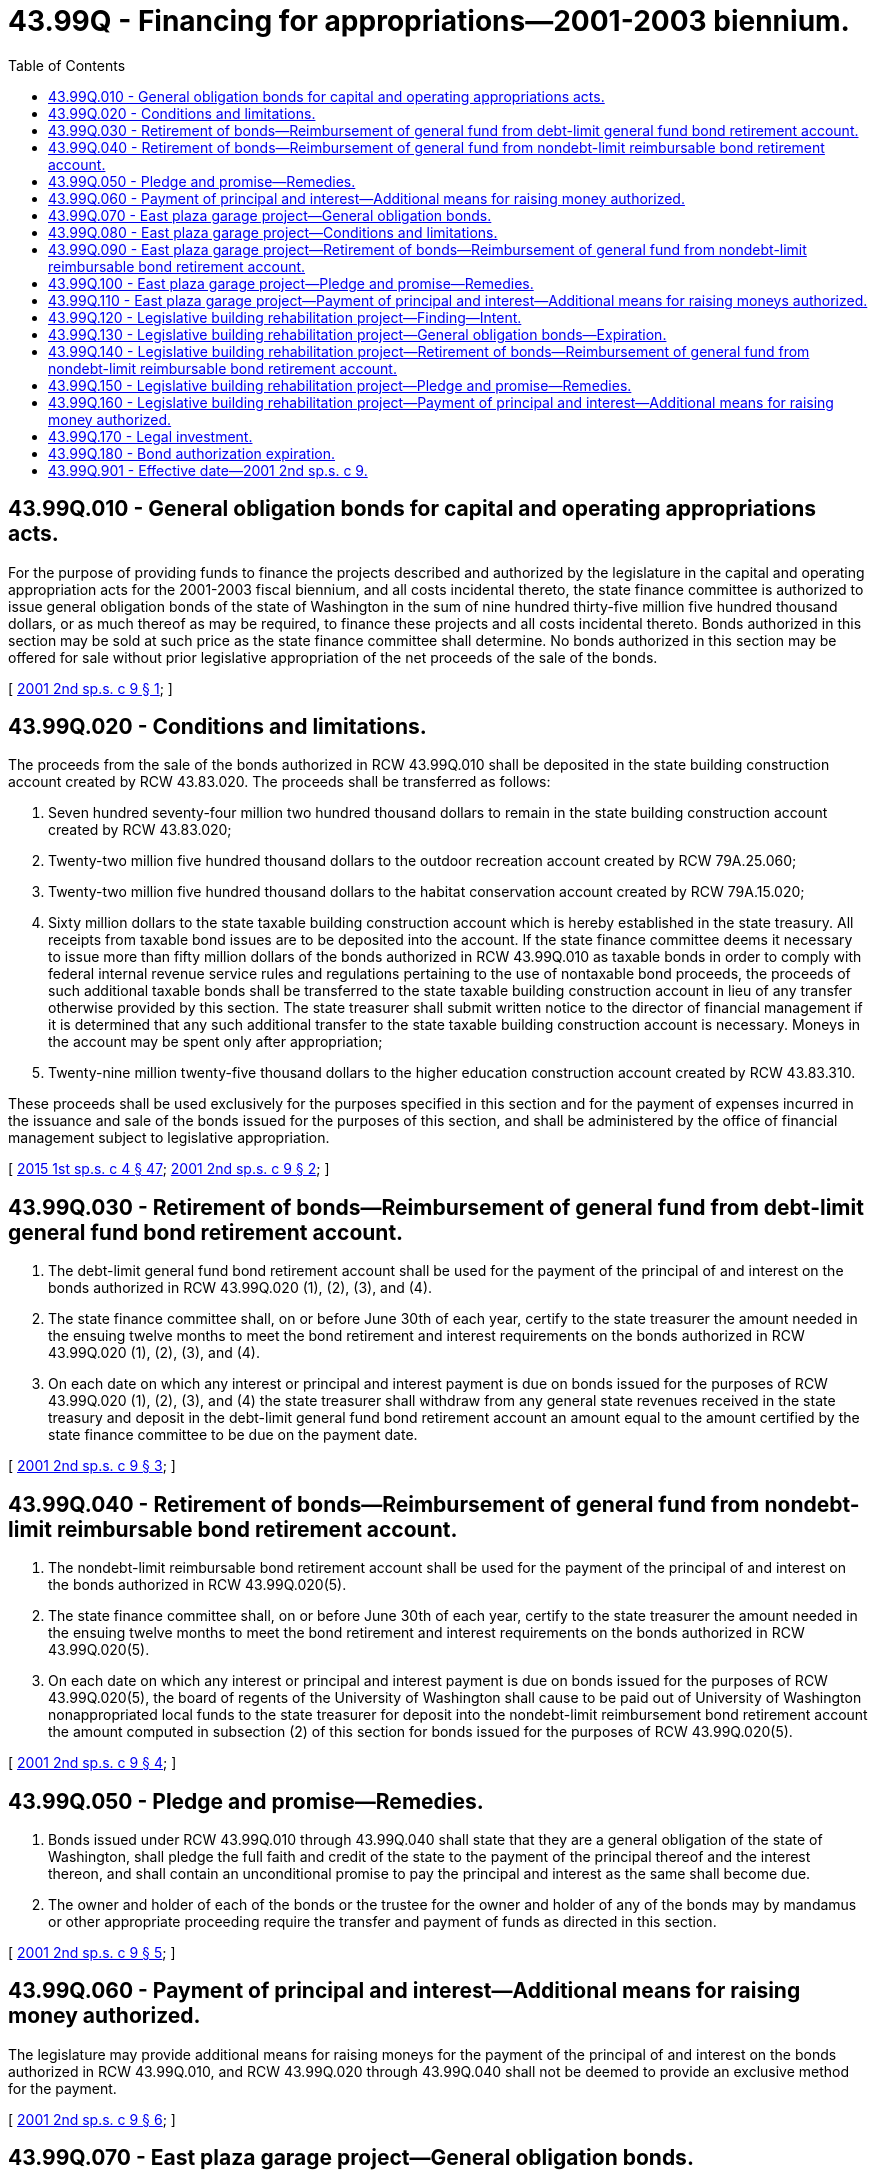= 43.99Q - Financing for appropriations—2001-2003 biennium.
:toc:

== 43.99Q.010 - General obligation bonds for capital and operating appropriations acts.
For the purpose of providing funds to finance the projects described and authorized by the legislature in the capital and operating appropriation acts for the 2001-2003 fiscal biennium, and all costs incidental thereto, the state finance committee is authorized to issue general obligation bonds of the state of Washington in the sum of nine hundred thirty-five million five hundred thousand dollars, or as much thereof as may be required, to finance these projects and all costs incidental thereto. Bonds authorized in this section may be sold at such price as the state finance committee shall determine. No bonds authorized in this section may be offered for sale without prior legislative appropriation of the net proceeds of the sale of the bonds.

[ http://lawfilesext.leg.wa.gov/biennium/2001-02/Pdf/Bills/Session%20Laws/Senate/5990.SL.pdf?cite=2001%202nd%20sp.s.%20c%209%20§%201[2001 2nd sp.s. c 9 § 1]; ]

== 43.99Q.020 - Conditions and limitations.
The proceeds from the sale of the bonds authorized in RCW 43.99Q.010 shall be deposited in the state building construction account created by RCW 43.83.020. The proceeds shall be transferred as follows:

. Seven hundred seventy-four million two hundred thousand dollars to remain in the state building construction account created by RCW 43.83.020;

. Twenty-two million five hundred thousand dollars to the outdoor recreation account created by RCW 79A.25.060;

. Twenty-two million five hundred thousand dollars to the habitat conservation account created by RCW 79A.15.020;

. Sixty million dollars to the state taxable building construction account which is hereby established in the state treasury. All receipts from taxable bond issues are to be deposited into the account. If the state finance committee deems it necessary to issue more than fifty million dollars of the bonds authorized in RCW 43.99Q.010 as taxable bonds in order to comply with federal internal revenue service rules and regulations pertaining to the use of nontaxable bond proceeds, the proceeds of such additional taxable bonds shall be transferred to the state taxable building construction account in lieu of any transfer otherwise provided by this section. The state treasurer shall submit written notice to the director of financial management if it is determined that any such additional transfer to the state taxable building construction account is necessary. Moneys in the account may be spent only after appropriation;

. Twenty-nine million twenty-five thousand dollars to the higher education construction account created by RCW 43.83.310.

These proceeds shall be used exclusively for the purposes specified in this section and for the payment of expenses incurred in the issuance and sale of the bonds issued for the purposes of this section, and shall be administered by the office of financial management subject to legislative appropriation.

[ http://lawfilesext.leg.wa.gov/biennium/2015-16/Pdf/Bills/Session%20Laws/House/1859.SL.pdf?cite=2015%201st%20sp.s.%20c%204%20§%2047[2015 1st sp.s. c 4 § 47]; http://lawfilesext.leg.wa.gov/biennium/2001-02/Pdf/Bills/Session%20Laws/Senate/5990.SL.pdf?cite=2001%202nd%20sp.s.%20c%209%20§%202[2001 2nd sp.s. c 9 § 2]; ]

== 43.99Q.030 - Retirement of bonds—Reimbursement of general fund from debt-limit general fund bond retirement account.
. The debt-limit general fund bond retirement account shall be used for the payment of the principal of and interest on the bonds authorized in RCW 43.99Q.020 (1), (2), (3), and (4).

. The state finance committee shall, on or before June 30th of each year, certify to the state treasurer the amount needed in the ensuing twelve months to meet the bond retirement and interest requirements on the bonds authorized in RCW 43.99Q.020 (1), (2), (3), and (4).

. On each date on which any interest or principal and interest payment is due on bonds issued for the purposes of RCW 43.99Q.020 (1), (2), (3), and (4) the state treasurer shall withdraw from any general state revenues received in the state treasury and deposit in the debt-limit general fund bond retirement account an amount equal to the amount certified by the state finance committee to be due on the payment date.

[ http://lawfilesext.leg.wa.gov/biennium/2001-02/Pdf/Bills/Session%20Laws/Senate/5990.SL.pdf?cite=2001%202nd%20sp.s.%20c%209%20§%203[2001 2nd sp.s. c 9 § 3]; ]

== 43.99Q.040 - Retirement of bonds—Reimbursement of general fund from nondebt-limit reimbursable bond retirement account.
. The nondebt-limit reimbursable bond retirement account shall be used for the payment of the principal of and interest on the bonds authorized in RCW 43.99Q.020(5).

. The state finance committee shall, on or before June 30th of each year, certify to the state treasurer the amount needed in the ensuing twelve months to meet the bond retirement and interest requirements on the bonds authorized in RCW 43.99Q.020(5).

. On each date on which any interest or principal and interest payment is due on bonds issued for the purposes of RCW 43.99Q.020(5), the board of regents of the University of Washington shall cause to be paid out of University of Washington nonappropriated local funds to the state treasurer for deposit into the nondebt-limit reimbursement bond retirement account the amount computed in subsection (2) of this section for bonds issued for the purposes of RCW 43.99Q.020(5).

[ http://lawfilesext.leg.wa.gov/biennium/2001-02/Pdf/Bills/Session%20Laws/Senate/5990.SL.pdf?cite=2001%202nd%20sp.s.%20c%209%20§%204[2001 2nd sp.s. c 9 § 4]; ]

== 43.99Q.050 - Pledge and promise—Remedies.
. Bonds issued under RCW 43.99Q.010 through 43.99Q.040 shall state that they are a general obligation of the state of Washington, shall pledge the full faith and credit of the state to the payment of the principal thereof and the interest thereon, and shall contain an unconditional promise to pay the principal and interest as the same shall become due.

. The owner and holder of each of the bonds or the trustee for the owner and holder of any of the bonds may by mandamus or other appropriate proceeding require the transfer and payment of funds as directed in this section.

[ http://lawfilesext.leg.wa.gov/biennium/2001-02/Pdf/Bills/Session%20Laws/Senate/5990.SL.pdf?cite=2001%202nd%20sp.s.%20c%209%20§%205[2001 2nd sp.s. c 9 § 5]; ]

== 43.99Q.060 - Payment of principal and interest—Additional means for raising money authorized.
The legislature may provide additional means for raising moneys for the payment of the principal of and interest on the bonds authorized in RCW 43.99Q.010, and RCW 43.99Q.020 through 43.99Q.040 shall not be deemed to provide an exclusive method for the payment.

[ http://lawfilesext.leg.wa.gov/biennium/2001-02/Pdf/Bills/Session%20Laws/Senate/5990.SL.pdf?cite=2001%202nd%20sp.s.%20c%209%20§%206[2001 2nd sp.s. c 9 § 6]; ]

== 43.99Q.070 - East plaza garage project—General obligation bonds.
For the purpose of providing funds for the planning, design, construction, and other necessary costs for replacing the waterproof membrane over the east plaza garage and revising related landscaping, the state finance committee is authorized to issue general obligation bonds of the state of Washington in the sum of sixteen million dollars, or as much thereof as may be required, to finance this project and all costs incidental thereto. Bonds authorized in this section may be sold at such price as the state finance committee shall determine. No bonds authorized in this section may be offered for sale without prior legislative appropriation of the net proceeds of the sale of the bonds.

[ http://lawfilesext.leg.wa.gov/biennium/2001-02/Pdf/Bills/Session%20Laws/Senate/5990.SL.pdf?cite=2001%202nd%20sp.s.%20c%209%20§%207[2001 2nd sp.s. c 9 § 7]; ]

== 43.99Q.080 - East plaza garage project—Conditions and limitations.
The proceeds from the sale of the bonds authorized in RCW 43.99Q.070 shall be deposited in the state building construction account created by RCW 43.83.020. The proceeds shall be transferred as follows: Fifteen million five hundred twenty thousand dollars to the state vehicle parking account created by RCW 43.01.225.

These proceeds shall be used exclusively for the purposes specified in RCW 43.99Q.070 and for the payment of expenses incurred in the issuance and sale of the bonds issued for the purposes of this section, and shall be administered by the office of financial management subject to legislative appropriation.

[ http://lawfilesext.leg.wa.gov/biennium/2001-02/Pdf/Bills/Session%20Laws/Senate/5990.SL.pdf?cite=2001%202nd%20sp.s.%20c%209%20§%208[2001 2nd sp.s. c 9 § 8]; ]

== 43.99Q.090 - East plaza garage project—Retirement of bonds—Reimbursement of general fund from nondebt-limit reimbursable bond retirement account.
. The nondebt-limit reimbursable bond retirement account shall be used for the payment of the principal of and interest on the bonds authorized in RCW 43.99Q.070.

. The state finance committee shall, on or before June 30th of each year, certify to the state treasurer the amount needed in the ensuing twelve months to meet the bond retirement and interest requirements on the bonds authorized in RCW 43.99Q.070.

. On each date on which any interest or principal and interest payment is due on bonds issued for the purposes of RCW 43.99Q.080, the state treasurer shall transfer from the state vehicle parking account for deposit into the nondebt-limit reimbursable bond retirement account, the amount computed in subsection (2) of this section for bonds issued for the purposes of RCW 43.99Q.070.

[ http://lawfilesext.leg.wa.gov/biennium/2001-02/Pdf/Bills/Session%20Laws/Senate/5990.SL.pdf?cite=2001%202nd%20sp.s.%20c%209%20§%209[2001 2nd sp.s. c 9 § 9]; ]

== 43.99Q.100 - East plaza garage project—Pledge and promise—Remedies.
. Bonds issued under RCW 43.99Q.070 shall state that they are a general obligation of the state of Washington, shall pledge the full faith and credit of the state to the payment of the principal thereof and the interest thereon, and shall contain an unconditional promise to pay the principal and interest as the same shall become due.

. The owner and holder of each of the bonds or the trustee for the owner and holder of any of the bonds may by mandamus or other appropriate proceeding require the transfer and payment of funds as directed in this section.

[ http://lawfilesext.leg.wa.gov/biennium/2001-02/Pdf/Bills/Session%20Laws/Senate/5990.SL.pdf?cite=2001%202nd%20sp.s.%20c%209%20§%2010[2001 2nd sp.s. c 9 § 10]; ]

== 43.99Q.110 - East plaza garage project—Payment of principal and interest—Additional means for raising moneys authorized.
The legislature may provide additional means for raising moneys for the payment of the principal of and interest on the bonds authorized in RCW 43.99Q.070, and RCW 43.99Q.080 and 43.99Q.090 shall not be deemed to provide an exclusive method for the payment.

[ http://lawfilesext.leg.wa.gov/biennium/2001-02/Pdf/Bills/Session%20Laws/Senate/5990.SL.pdf?cite=2001%202nd%20sp.s.%20c%209%20§%2011[2001 2nd sp.s. c 9 § 11]; ]

== 43.99Q.120 - Legislative building rehabilitation project—Finding—Intent.
The legislature finds that it is necessary to complete the rehabilitation of the state legislative building, to extend the useful life of the building, and provide for the permanent relocation of offices displaced by the rehabilitation and create new space for public uses.

Furthermore, it is the intent of the legislature to fund the majority of the rehabilitation and construction using bonds repaid by the capitol building construction account, as provided for in the enabling act and dedicated by the federal government for the sole purpose of establishing a state capitol, to fund the cash elements of the project using capital project surcharge revenues in the Thurston county capital facilities account, and to support the establishment of a private foundation to engage the public in the preservation of the state legislative building and raise private funds for restoration and educational efforts.

[ http://lawfilesext.leg.wa.gov/biennium/2009-10/Pdf/Bills/Session%20Laws/Senate/5537-S.SL.pdf?cite=2009%20c%20500%20§%209[2009 c 500 § 9]; http://lawfilesext.leg.wa.gov/biennium/2001-02/Pdf/Bills/Session%20Laws/Senate/5990.SL.pdf?cite=2001%202nd%20sp.s.%20c%209%20§%2013[2001 2nd sp.s. c 9 § 13]; ]

== 43.99Q.130 - Legislative building rehabilitation project—General obligation bonds—Expiration.
. For the purpose of providing funds for the planning, design, construction, and other necessary costs for the rehabilitation of the state legislative building, the state finance committee is authorized to issue general obligation bonds of the state of Washington in the sum of eighty-two million five hundred ten thousand dollars or as much thereof as may be required to finance the rehabilitation and improvements to the legislative building and all costs incidental thereto. The approved rehabilitation plan includes costs associated with earthquake repairs and future earthquake mitigation and allows for associated relocation costs and the acquisition of appropriate relocation space. Bonds authorized in this section may be sold at a price the state finance committee determines. No bonds authorized in this section may be offered for sale without prior legislative appropriation of the net proceeds of the sale of the bonds. The proceeds of the sale of the bonds issued for the purposes of this section shall be deposited in the state building construction account. These proceeds shall be used exclusively for the purposes specified in this section and for the payment of expenses incurred in the issuance and sale of the bonds issued for the purposes of this section, and shall be administered by the office of financial management subject to legislative appropriation.

. If any bonds authorized in this chapter have not been issued by June 30, 2013, the authority of the state finance committee to issue such remaining unissued bonds shall expire June 30, 2013.

[ http://lawfilesext.leg.wa.gov/biennium/2011-12/Pdf/Bills/Session%20Laws/Senate/6581-S.SL.pdf?cite=2012%20c%20198%20§%2014[2012 c 198 § 14]; http://lawfilesext.leg.wa.gov/biennium/2011-12/Pdf/Bills/Session%20Laws/House/2020-S.SL.pdf?cite=2011%201st%20sp.s.%20c%2049%20§%207009[2011 1st sp.s. c 49 § 7009]; http://lawfilesext.leg.wa.gov/biennium/2009-10/Pdf/Bills/Session%20Laws/Senate/5537-S.SL.pdf?cite=2009%20c%20500%20§%2010[2009 c 500 § 10]; http://lawfilesext.leg.wa.gov/biennium/2001-02/Pdf/Bills/Session%20Laws/Senate/5990.SL.pdf?cite=2001%202nd%20sp.s.%20c%209%20§%2014[2001 2nd sp.s. c 9 § 14]; ]

== 43.99Q.140 - Legislative building rehabilitation project—Retirement of bonds—Reimbursement of general fund from nondebt-limit reimbursable bond retirement account.
. The nondebt-limit reimbursable bond retirement account must be used for the payment of the principal and interest on the bonds authorized in RCW 43.99Q.130.

. [Empty]
.. The state finance committee must, on or before June 30th of each year, certify to the state treasurer the amount needed in the ensuing twelve months to meet the bond retirement and interest requirements on the bonds authorized in RCW 43.99Q.130.

.. On or before the date on which any interest or principal and interest is due, the state treasurer shall transfer from the capitol building construction account for deposit into the nondebt-limit reimbursable bond retirement account, the amount computed in (a) of this subsection for bonds issued for the purposes of RCW 43.99Q.130.

. If the capitol building construction account has insufficient revenues to pay the principal and interest computed in subsection (2)(a) of this section, then the debt-limit reimbursable bond retirement account shall be used for the payment of the principal and interest on the bonds authorized in RCW 43.99Q.130 from any additional means provided by the legislature.

[ http://lawfilesext.leg.wa.gov/biennium/2001-02/Pdf/Bills/Session%20Laws/Senate/5990.SL.pdf?cite=2001%202nd%20sp.s.%20c%209%20§%2015[2001 2nd sp.s. c 9 § 15]; ]

== 43.99Q.150 - Legislative building rehabilitation project—Pledge and promise—Remedies.
. Bonds issued under RCW 43.99Q.130 shall state that they are a general obligation of the state of Washington, shall pledge the full faith and credit of the state to the payment of the principal and interest, and shall contain an unconditional promise to pay the principal and interest as it becomes due.

. The owner and holder of each of the bonds or the trustee for the owner and holder of any of the bonds may by mandamus or other appropriate proceeding require the transfer and payment of funds as directed in this section.

[ http://lawfilesext.leg.wa.gov/biennium/2001-02/Pdf/Bills/Session%20Laws/Senate/5990.SL.pdf?cite=2001%202nd%20sp.s.%20c%209%20§%2016[2001 2nd sp.s. c 9 § 16]; ]

== 43.99Q.160 - Legislative building rehabilitation project—Payment of principal and interest—Additional means for raising money authorized.
The legislature may provide additional means for raising moneys for the payment of the principal and interest on the bonds authorized in RCW 43.99Q.130, and RCW 43.99Q.140 and 43.99Q.150 shall not be deemed to provide an exclusive method for their payment.

[ http://lawfilesext.leg.wa.gov/biennium/2001-02/Pdf/Bills/Session%20Laws/Senate/5990.SL.pdf?cite=2001%202nd%20sp.s.%20c%209%20§%2017[2001 2nd sp.s. c 9 § 17]; ]

== 43.99Q.170 - Legal investment.
The bonds authorized in RCW 43.99Q.010, 43.99Q.070, and 43.99Q.130 shall be a legal investment for all state funds or funds under state control and for all funds of any other public body.

[ http://lawfilesext.leg.wa.gov/biennium/2001-02/Pdf/Bills/Session%20Laws/Senate/5990.SL.pdf?cite=2001%202nd%20sp.s.%20c%209%20§%2012[2001 2nd sp.s. c 9 § 12]; ]

== 43.99Q.180 - Bond authorization expiration.
If any bonds authorized pursuant to RCW 43.99Q.020(5) have not been issued by June 30, 2013, the authority of the state finance committee to issue such remaining unissued bonds shall expire June 30, 2013.

[ http://lawfilesext.leg.wa.gov/biennium/2011-12/Pdf/Bills/Session%20Laws/House/2020-S.SL.pdf?cite=2011%201st%20sp.s.%20c%2049%20§%207010[2011 1st sp.s. c 49 § 7010]; ]

== 43.99Q.901 - Effective date—2001 2nd sp.s. c 9.
This act is necessary for the immediate preservation of the public peace, health, or safety, or support of the state government and its existing public institutions, and takes effect immediately [June 26, 2001].

[ http://lawfilesext.leg.wa.gov/biennium/2001-02/Pdf/Bills/Session%20Laws/Senate/5990.SL.pdf?cite=2001%202nd%20sp.s.%20c%209%20§%2021[2001 2nd sp.s. c 9 § 21]; ]

